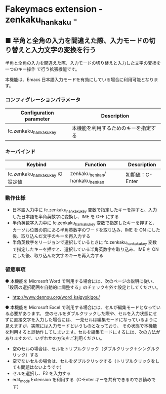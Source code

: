 #+STARTUP: showall indent

* Fakeymacs extension - zenkaku_hankaku -

** ■ 半角と全角の入力を間違えた際、入力モードの切り替えと入力文字の変換を行う

半角と全角の入力を間違えた際、入力モードの切り替えと入力した文字の変換を一つのキー操作
で行う拡張機能です。

本機能は、Emacs 日本語入力モードを有効にしている場合に利用可能となります。

*** コンフィグレーションパラメータ

|-------------------------+--------------------------------------|
| Configuration parameter | Description                          |
|-------------------------+--------------------------------------|
| fc.zenkaku_hankaku_key  | 本機能を利用するためのキーを指定する |
|-------------------------+--------------------------------------|

*** キーバインド

|---------------------------------+--------------------------------+-----------------|
| Keybind                         | Function                       | Description     |
|---------------------------------+--------------------------------+-----------------|
| fc.zenkaku_hankaku_key の設定値 | zenkaku_henkan/ hankaku_henkan | 初期値：C-Enter |
|---------------------------------+--------------------------------+-----------------|

*** 動作仕様

- 日本語入力中に fc.zenkaku_hankaku_key 変数で指定したキーを押すと、入力した日本語を半角英数字に変換し、IME を OFF にする
- 半角英数字入力中に fc.zenkaku_hankaku_key 変数で指定したキーを押すと、カーソル位置の前にある半角英数字のワードを取り込み、IME を ON にした後、取り込んだ文字のキーを再入力する
- 半角英数字をリージョンで選択しているときに fc.zenkaku_hankaku_key 変数で指定したキーを押すと、選択している半角英数字を取り込み、IME を ON にした後、取り込んだ文字のキーを再入力する

*** 留意事項

● 本機能を Microsoft Word で利用する場合には、次のページの説明に従い、
「段落の選択範囲を自動的に調整する」のチェックを外す設定としてください。
- http://www.dennou.org/word_kaigyokigou/

● 本機能を Microsoft Excel で利用する場合には、セルが編集モードとなっている必要があります。
空のセルをダブルクリックした際や、セルを入力状態にせずに直接文字を入力した場合には、
一見セルは編集モードになっているように見えますが、実際には入力モードというものとなっており、
その状態で本機能を利用すると誤動作してしまいます。セルを編集モードにするには、次の方法が
ありますので、いずれかの方法をご利用ください。
- 空のセルの場合は、セルをトリプルクリック（ダブルクリック＋シングルクリック）する
- 空でないセルの場合は、セルをダブルクリックする（トリプルクリックをしても問題はないようです）
- セルを選択し、F2 を入力する
- edit_mode Extension を利用する（C-Enter キーを共有できるのでお勧めです）
